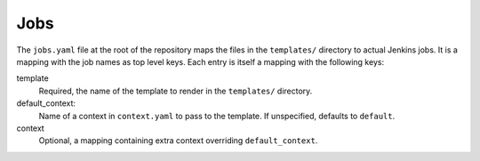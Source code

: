 Jobs
====

The ``jobs.yaml`` file at the root of the repository maps the files in the
``templates/`` directory to actual Jenkins jobs. It is a mapping with the job
names as top level keys. Each entry is itself a mapping with the following
keys:

template
    Required, the name of the template to render in the ``templates/``
    directory.

default_context:
    Name of a context in ``context.yaml`` to pass to the template. If
    unspecified, defaults to ``default``.

context
    Optional, a mapping containing extra context overriding
    ``default_context``.
